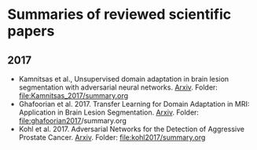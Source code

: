 * Summaries of reviewed scientific papers

** 2017
- Kamnitsas et al., Unsupervised domain adaptation in brain lesion segmentation with adversarial neural networks. [[http://arxiv.org/abs/1612.08894][Arxiv]]. Folder: [[file:Kamnitsas_2017/summary.org]]
- Ghafoorian et al. 2017. Transfer Learning for Domain Adaptation in MRI: Application in Brain Lesion Segmentation. [[http://arxiv.org/abs/1702.07841][Arxiv]]. Folder: [[file:ghafoorian2017]]/summary.org
- Kohl et al. 2017. Adversarial Networks for the Detection of Aggressive Prostate Cancer. [[http://arxiv.org/abs/1702.08014][Arxiv]]. Folder: [[file:kohl2017/summary.org]]
